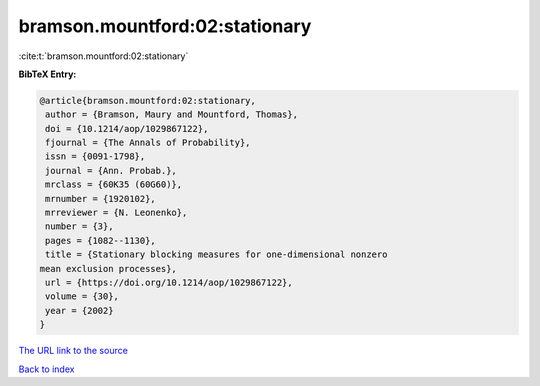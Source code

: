 bramson.mountford:02:stationary
===============================

:cite:t:`bramson.mountford:02:stationary`

**BibTeX Entry:**

.. code-block:: bibtex

   @article{bramson.mountford:02:stationary,
    author = {Bramson, Maury and Mountford, Thomas},
    doi = {10.1214/aop/1029867122},
    fjournal = {The Annals of Probability},
    issn = {0091-1798},
    journal = {Ann. Probab.},
    mrclass = {60K35 (60G60)},
    mrnumber = {1920102},
    mrreviewer = {N. Leonenko},
    number = {3},
    pages = {1082--1130},
    title = {Stationary blocking measures for one-dimensional nonzero
   mean exclusion processes},
    url = {https://doi.org/10.1214/aop/1029867122},
    volume = {30},
    year = {2002}
   }
`The URL link to the source <ttps://doi.org/10.1214/aop/1029867122}>`_


`Back to index <../By-Cite-Keys.html>`_
